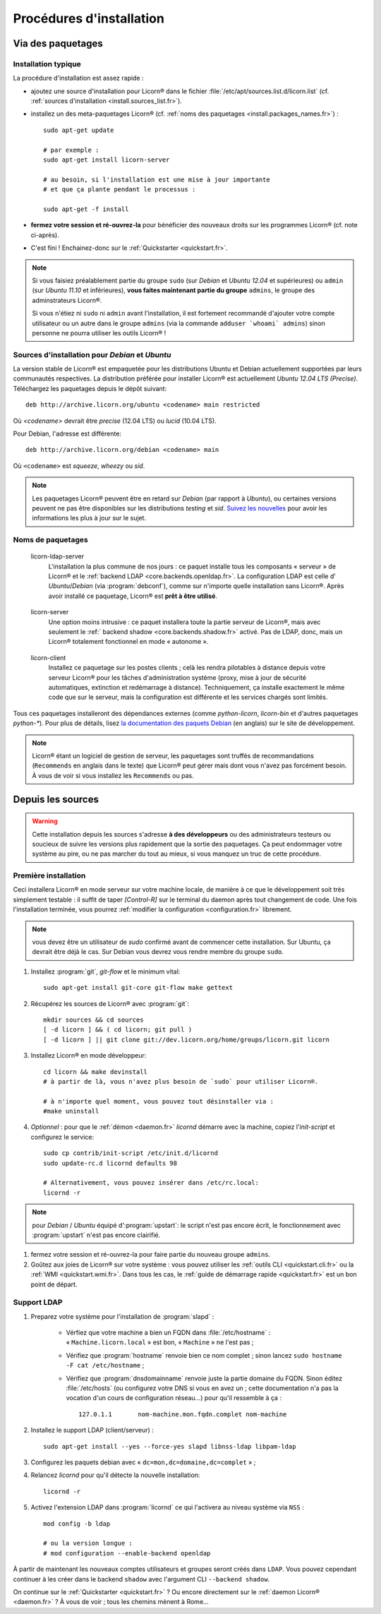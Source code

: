 .. _install.fr:

=========================
Procédures d'installation
=========================

.. highlight:: bash


Via des paquetages
==================

Installation typique
--------------------

La procédure d'installation est assez rapide :

* ajoutez une source d'installation pour Licorn® dans le fichier  :file:`/etc/apt/sources.list.d/licorn.list` (cf. :ref:`sources d'installation <install.sources_list.fr>`).
* installez un des meta-paquetages Licorn® (cf. :ref:`noms des paquetages <install.packages_names.fr>`) ::

	sudo apt-get update

	# par exemple :
	sudo apt-get install licorn-server

	# au besoin, si l'installation est une mise à jour importante
	# et que ça plante pendant le processus :

	sudo apt-get -f install

* **fermez votre session et ré-ouvrez-la** pour bénéficier des nouveaux droits sur les programmes Licorn® (cf. note ci-après).
* C'est fini ! Enchainez-donc sur le :ref:`Quickstarter <quickstart.fr>`.

.. note:: Si vous faisiez préalablement partie du groupe ``sudo`` (sur `Debian` et `Ubuntu 12.04` et supérieures) ou ``admin`` (sur `Ubuntu 11.10` et inférieures), **vous faites maintenant partie du groupe** ``admins``, le groupe des adminstrateurs Licorn®.

	Si vous n'étiez ni ``sudo`` ni ``admin`` avant l'installation, il est fortement recommandé d'ajouter votre compte utilisateur ou un autre dans le groupe ``admins`` (via la commande ``adduser `whoami` admins``) sinon personne ne pourra utiliser les outils Licorn® !

.. _install.sources_list.fr:

Sources d'installation pour `Debian` et `Ubuntu`
------------------------------------------------

La version stable de Licorn® est empaquetée pour les distributions Ubuntu et Debian actuellement supportées par leurs communautés respectives. La distribution préférée pour installer Licorn® est actuellement `Ubuntu 12.04 LTS (Precise)`. Téléchargez les paquetages depuis le dépôt suivant::

	deb http://archive.licorn.org/ubuntu <codename> main restricted

Où `<codename>` devrait être `precise` (12.04 LTS) ou `lucid` (10.04 LTS).

Pour Debian, l'adresse est différente::

	deb http://archive.licorn.org/debian <codename> main

Où ``<codename>`` est `squeeze`, `wheezy` ou `sid`.

.. note:: Les paquetages Licorn® peuvent être en retard sur `Debian` (par rapport à `Ubuntu`), ou certaines versions peuvent ne pas être disponibles sur les distributions `testing` et `sid`. `Suivez les nouvelles <http://dev.licorn.org/blog>`_ pour avoir les informations les plus à jour sur le sujet.

.. seealso:: Pour tester les derniers paquets des dernières versions de Licorn®, participer à l'amélioration du logiciel ou bénéficier des dernières fonctionnalités plus rapidement, il existe un canal de paquets quotidiens ::

		deb http://daily.licorn.org/{ubuntu/debian} <codename> main

	Contactez-nous si vous voulez participer aux programme de test, il y a des choses à gagner ;-)

.. _install.packages_names.fr:

Noms de paquetages
------------------

.. _licorn-ldap-server.fr:

	licorn-ldap-server
		L'installation la plus commune de nos jours : ce paquet installe tous les composants « serveur » de Licorn® et le :ref:`backend LDAP <core.backends.openldap.fr>`. La configuration LDAP est celle d' `Ubuntu`/`Debian` (via :program:`debconf`), comme sur n'importe quelle installation sans Licorn®. Après avoir installé ce paquetage, Licorn® est **prêt à être utilisé**.

.. _licorn-server.fr:

	licorn-server
		Une option moins intrusive : ce paquet installera toute la partie serveur de Licorn®, mais avec seulement le :ref:` backend shadow <core.backends.shadow.fr>` activé. Pas de LDAP, donc, mais un Licorn® totalement fonctionnel en mode « autonome ».

.. _licorn-client.fr:

	licorn-client
		Installez ce paquetage sur les postes clients ; celà les rendra pilotables à distance depuis votre serveur Licorn® pour les tâches d'administration système (proxy, mise à jour de sécurité automatiques, extinction et redémarrage à distance). Techniquement, ça installe exactement le même code que sur le serveur, mais la configuration est différente et les services chargés sont limités.

Tous ces paquetages installeront des dépendances externes (comme `python-licorn`, `licorn-bin` et d'autres paquetages `python-*`). Pour plus de détails, lisez `la documentation des paquets Debian <http://dev.licorn.org/wiki/UserDoc/DebianPackagesDependancies>`_ (en anglais) sur le site de développement.

.. note:: Licorn® étant un logiciel de gestion de serveur, les paquetages sont truffés de recommandations (``Recommends`` en anglais dans le texte) que Licorn® peut gérer mais dont vous n'avez pas forcément besoin. À vous de voir si vous installez les ``Recommends`` ou pas.

.. seealso:: Il y a d'autres meta-paquets Licorn® qui vous interesseront ou pas. Utilisez les outils `Debian` ou `Ubuntu` pour rechercher « ``licorn`` » et obtenir une liste complète.

.. _install.from_sources.fr:

Depuis les sources
==================

.. warning:: Cette installation depuis les sources s'adresse **à des développeurs** ou des administrateurs testeurs ou soucieux de suivre les versions plus rapidement que la sortie des paquetages. Ça peut endommager votre système au pire, ou ne pas marcher du tout au mieux, si vous manquez un truc de cette procédure.

Première installation
---------------------

Ceci installera Licorn® en mode serveur sur votre machine locale, de manière à ce que le développement soit très simplement testable : il suffit de taper `[Control-R]` sur le terminal du daemon après tout changement de code. Une fois l'installation terminée, vous pourrez :ref:`modifier la configuration <configuration.fr>` librement.

.. note:: vous devez être un utilisateur de `sudo` confirmé avant de commencer cette installation. Sur Ubuntu, ça devrait être déjà le cas. Sur Debian vous devrez vous rendre membre du groupe ``sudo``.

#. Installez :program:`git`, `git-flow` et le minimum vital::

	sudo apt-get install git-core git-flow make gettext

#. Récupérez les sources de Licorn® avec :program:`git`::

	mkdir sources && cd sources
	[ -d licorn ] && ( cd licorn; git pull )
	[ -d licorn ] || git clone git://dev.licorn.org/home/groups/licorn.git licorn

#. Installez Licorn® en mode développeur::

	cd licorn && make devinstall
	# à partir de là, vous n'avez plus besoin de `sudo` pour utiliser Licorn®.

	# à n'importe quel moment, vous pouvez tout désinstaller via :
	#make uninstall

#. *Optionnel* : pour que le :ref:`démon <daemon.fr>` `licornd` démarre avec la machine, copiez l'`init-script` et configurez le service::

	sudo cp contrib/init-script /etc/init.d/licornd
	sudo update-rc.d licornd defaults 98

	# Alternativement, vous pouvez insérer dans /etc/rc.local:
	licornd -r

.. note:: pour `Debian` / `Ubuntu` équipé d':program:`upstart`: le script n'est pas encore écrit, le fonctionnement avec :program:`upstart` n'est pas encore clairifié.

#. fermez votre session et ré-ouvrez-la pour faire partie du nouveau groupe ``admins``.

#. Goûtez aux joies de Licorn® sur votre système : vous pouvez utiliser les :ref:`outils CLI <quickstart.cli.fr>` ou la :ref:`WMI <quickstart.wmi.fr>`. Dans tous les cas, le :ref:`guide de démarrage rapide <quickstart.fr>` est un bon point de départ.

.. _install.ldap_support.fr:

Support LDAP
------------


#. Preparez votre système pour l'installation de :program:`slapd` :

	- Vérfiez que votre machine a bien un FQDN dans :file:`/etc/hostname` : « ``Machine.licorn.local`` » est bon, « ``Machine`` » ne l'est pas ;
	- Vérifiez que :program:`hostname` renvoie bien ce nom complet ; sinon lancez ``sudo hostname -F cat /etc/hostname`` ;
	- Vérifiez que :program:`dnsdomainname` renvoie juste la partie domaine du FQDN. Sinon éditez :file:`/etc/hosts` (ou configurez votre DNS si vous en avez un ; cette documentation n'a pas la vocation d'un cours de configuration réseau…) pour qu'il ressemble à ça ::

		127.0.1.1	nom-machine.mon.fqdn.complet nom-machine

#. Installez le support LDAP (client/serveur) ::

	sudo apt-get install --yes --force-yes slapd libnss-ldap libpam-ldap

#. Configurez les paquets debian avec « ``dc=mon,dc=domaine,dc=complet`` » ;

#. Relancez `licornd` pour qu'il détecte la nouvelle installation::

	licornd -r

#. Activez l'extension LDAP dans :program:`licornd` ce qui l'activera au niveau système via ``NSS`` ::

	mod config -b ldap

	# ou la version longue :
	# mod configuration --enable-backend openldap

À partir de maintenant les nouveaux comptes utilisateurs et groupes seront créés dans ``LDAP``. Vous pouvez cependant continuer à les créer dans le backend ``shadow`` avec l'argument CLI ``--backend shadow``.

On continue sur le :ref:`Quickstarter <quickstart.fr>` ? Ou encore directement sur le :ref:`daemon Licorn® <daemon.fr>` ? À vous de voir ; tous les chemins mènent à Rome…
